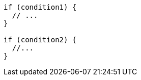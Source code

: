 [source,java,diff-id=1,diff-type=compliant]
----
if (condition1) {
  // ...
}

if (condition2) {
  //...
}
----